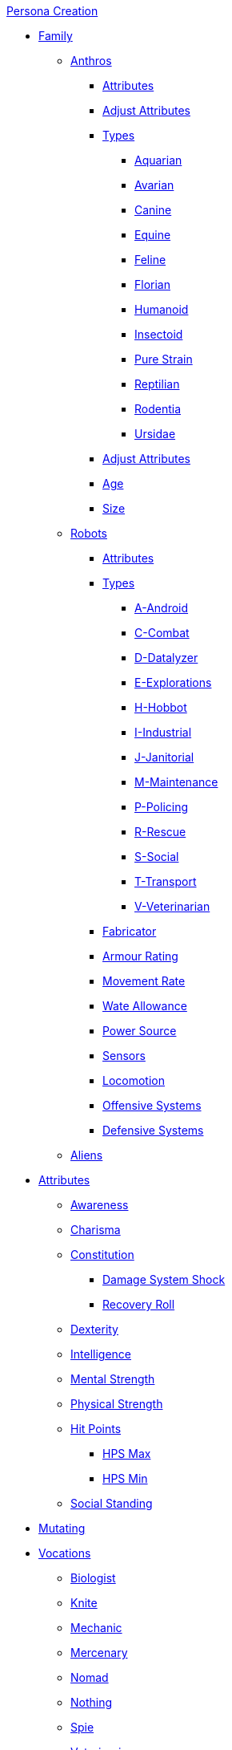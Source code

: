 .xref:An_index_persona_creation.adoc[Persona Creation]
* xref:CH04__Families.adoc[Family]
** xref:CH04_Anthros.adoc[Anthros]
*** xref:CH04_Anthros.adoc#_attributes[Attributes]
*** xref:CH04_Anthros.adoc#_adjusting_attributes_by_attribute[Adjust Attributes]
*** xref:CH04_Anthros.adoc#_anthro_type_selection[Types]
**** xref:CH04_AnthrosType_Aquarian.adoc[Aquarian]
**** xref:CH04_AnthrosType_Avarian.adoc[Avarian]
**** xref:CH04_AnthrosType_Canine.adoc[Canine]
**** xref:CH04_AnthrosType_Equine.adoc[Equine]
**** xref:CH04_AnthrosType_Feline.adoc[Feline]
**** xref:CH04_AnthrosType_Florian.adoc[Florian]
**** xref:CH04_AnthrosType_Humanoid.adoc[Humanoid]
**** xref:CH04_AnthrosType_Insectoid.adoc[Insectoid]
**** xref:CH04_AnthrosType_Pure_Strain.adoc[Pure Strain]
**** xref:CH04_AnthrosType_Reptilian.adoc[Reptilian]
**** xref:CH04_AnthrosType_Rodentia.adoc[Rodentia]
**** xref:CH04_AnthrosType_Ursidae.adoc[Ursidae]
*** xref:CH04_Anthros.adoc#_attribute_adjustments_by_type[Adjust Attributes]
*** xref:CH04_Anthros.adoc#_age[Age]
*** xref:CH04_Anthros.adoc#_hite_and_wate[Size]
** xref:CH05_Robots_.adoc[Robots]
*** xref:CH05_Robots_.adoc#_attributes[Attributes]
*** xref:CH05_Robots_.adoc#_robot_type[Types]
**** xref:CH05_Robots_A_Android.adoc[A-Android]
**** xref:CH05_Robots_C_Combat.adoc[C-Combat]
**** xref:CH05_Robots_D_Data_Analyzer.adoc[D-Datalyzer]
**** xref:CH05_Robots_E_Explorations.adoc[E-Explorations]
**** xref:CH05_Robots_H_Hobbot.adoc[H-Hobbot]
**** xref:CH05_Robots_I_Industrial.adoc[I-Industrial]
**** xref:CH05_Robots_J_Janitorial.adoc[J-Janitorial]
**** xref:CH05_Robots_M_Maintenance.adoc[M-Maintenance]
**** xref:CH05_Robots_P_Policing.adoc[P-Policing]
**** xref:CH05_Robots_R_Rescue.adoc[R-Rescue]
**** xref:CH05_Robots_S_Social.adoc[S-Social]
**** xref:CH05_Robots_T_Transport.adoc[T-Transport]
**** xref:CH05_Robots_V_Veterinarian.adoc[V-Veterinarian]
*** xref:CH05_Robots_.adoc#_fabricator_type[Fabricator]
*** xref:CH05_Robots_.adoc#_armour_rating[Armour Rating]
*** xref:CH05_Robots_.adoc#_movement_rate[Movement Rate]
*** xref:CH05_Robots_.adoc#_wate_allowance[Wate Allowance]
*** xref:CH05_Robots_.adoc#_power_source[Power Source]
*** xref:CH05_Robots_.adoc#_sensors[Sensors]
*** xref:CH05_Robots_.adoc#_locomotion[Locomotion]
*** xref:CH05_Robots_.adoc#_offensive_systems[Offensive Systems]
*** xref:CH05_Robots_.adoc#_defensive_systems[Defensive Systems]

** xref:CH06_Aliens.adoc[Aliens]
* xref:CH03_Attributes.adoc[Attributes]
** xref:CH03_AttributesAWE.adoc[Awareness]
** xref:CH03_AttributesCHA.adoc[Charisma]
** xref:CH03_AttributesCON.adoc[Constitution]
*** xref:CH03_AttributesCON.adoc#_damage_system_shock_dss[Damage System Shock]
*** xref:CH03_AttributesCON.adoc#_recovery_roll_rec[Recovery Roll]
** xref:CH03_AttributesDEX.adoc[Dexterity]
** xref:CH03_AttributesINT.adoc[Intelligence]
** xref:CH03_AttributesMSTR.adoc[Mental Strength]
** xref:CH03_AttributesPSTR.adoc[Physical Strength]
** xref:CH03_AttributesHPS.adoc[Hit Points]
*** xref:CH03_AttributesHPS.adoc#_hps_maximum[HPS Max]
*** xref:CH03_AttributesHPS.adoc#_hps_minimum[HPS Min]
** xref:CH03_AttributesSS.adoc[Social Standing]
* xref:CH07_Mutating.adoc[Mutating]
* xref:CH08_Vocations_.adoc[Vocations]
** xref:CH08_Vocations_Biologist.adoc[Biologist]
** xref:CH08_Vocations_Knite.adoc[Knite]
** xref:CH08_Vocations_Mechanic.adoc[Mechanic]
** xref:CH08_Vocations_Mercenary.adoc[Mercenary]
** xref:CH08_Vocations_Nomad.adoc[Nomad]
** xref:CH08_Vocations_Nothing.adoc[Nothing]
** xref:CH08_Vocations_Spie.adoc[Spie]
** xref:CH08_Vocations_Veterinarian.adoc[Veterinarian]
* xref:CH10_Incidentals.adoc[Incidentals]
* xref:CH11_Referee_Personas_.adoc[Referee Personas]
** xref:CH11_Referee_Personas_Alien.adoc[Alien RP]
** xref:CH11_Referee_Personas_Anthro.adoc[Anthro RP]
** xref:CH11_Referee_Personas_Robot.adoc[Robot RP]


